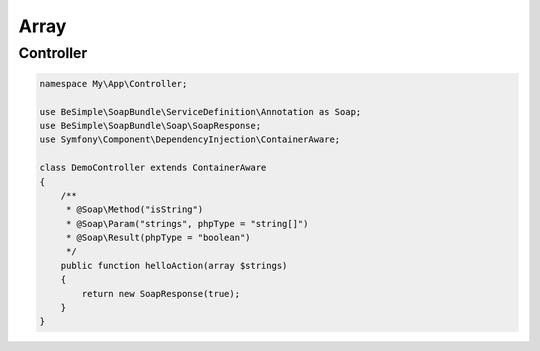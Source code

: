 Array
=====

Controller
----------

.. code-block:: php

    namespace My\App\Controller;

    use BeSimple\SoapBundle\ServiceDefinition\Annotation as Soap;
    use BeSimple\SoapBundle\Soap\SoapResponse;
    use Symfony\Component\DependencyInjection\ContainerAware;

    class DemoController extends ContainerAware
    {
        /**
         * @Soap\Method("isString")
         * @Soap\Param("strings", phpType = "string[]")
         * @Soap\Result(phpType = "boolean")
         */
        public function helloAction(array $strings)
        {
            return new SoapResponse(true);
        }
    }